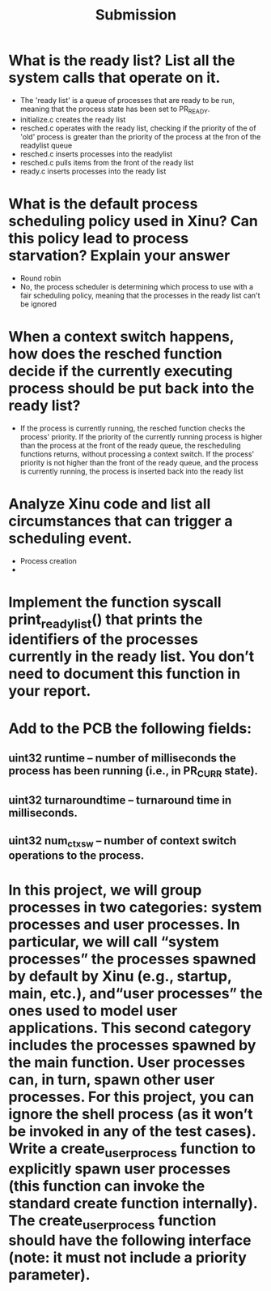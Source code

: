 #+TITLE: Submission
* What is the ready list? List all the system calls that operate on it.
- The 'ready list' is a queue of processes that are ready to be run, meaning that the process state has been set to PR_READY.
- initialize.c creates the ready list
- resched.c operates with the ready list, checking if the priority of the of 'old' process is greater than the priority of the process at the fron of the readylist queue
- resched.c inserts processes into the readylist
- resched.c pulls items from the front of the ready list
- ready.c inserts processes into the ready list

* What is the default process scheduling policy used in Xinu? Can this policy lead to process starvation? Explain your answer
- Round robin
- No, the process scheduler is determining which process to use with a fair scheduling policy, meaning that the processes in the ready list can't be ignored

* When  a  context  switch  happens, how  does the resched function decide  if  the  currently  executing  process should be put back into the ready list?
- If the process is currently running, the resched function checks the process' priority. If the priority of the currently running process is higher than the process at the front of the ready queue, the rescheduling functions returns, without processing a context switch. If the process' priority is not higher than the front of the ready queue, and the process is currently running, the process is inserted back into the ready list

* Analyze Xinu code and list all circumstances that can trigger a scheduling event.
- Process creation
-
* Implement the function syscall print_ready_list() that prints the identifiers of the processes currently in the ready list. You don’t need to document this function in your report.
* Add to the PCB the following fields:
** uint32 runtime – number of milliseconds the process has been running (i.e., in PR_CURR state).
** uint32 turnaroundtime – turnaround time in milliseconds.
** uint32 num_ctxsw – number of context switch operations *to* the process.
* In this project, we will group processes in two categories: system processes and user processes. In particular, we will call “system processes” the processes spawned by default by Xinu (e.g., startup, main, etc.), and“user processes” the ones used to model user applications. This second category includes the processes spawned by the main function. User processes can, in turn, spawn other user processes. For this project, you can ignore the shell process (as it won’t be invoked in any of the test cases). Write a create_user_process function to explicitly spawn user processes (this function can invoke the standard create function internally). The create_user_process function should have the following interface (note: it must not include a priority parameter).
